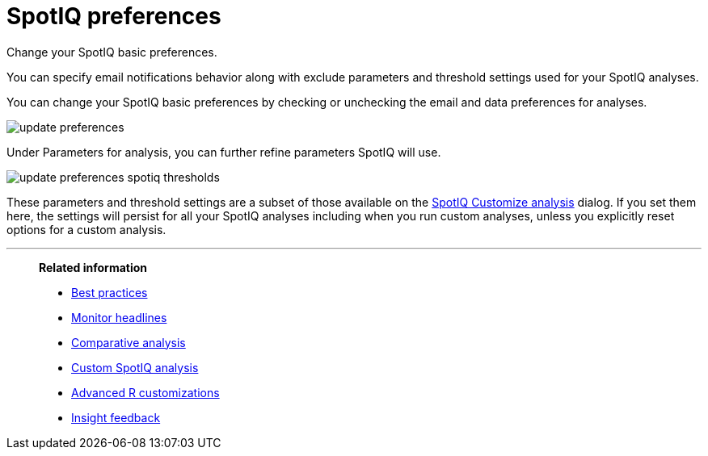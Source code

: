= SpotIQ preferences
:last_updated: 02/04/2021
:linkattrs:
:experimental:

Change your SpotIQ basic preferences.

You can specify email notifications behavior along with exclude parameters and threshold settings used for your SpotIQ analyses.

You can change your SpotIQ basic preferences by checking or unchecking the email and data preferences for analyses.

image::update_preferences.png[]

Under Parameters for analysis, you can further refine parameters SpotIQ will use.

image::update_preferences_spotiq_thresholds.png[]

These parameters and threshold settings are a subset of those available on the  xref:spotiq-custom.adoc[SpotIQ Customize analysis] dialog.
If you set them here, the settings will persist for all your SpotIQ analyses including  when you run custom analyses, unless you explicitly reset options for a custom analysis.

'''
> **Related information**
>
> * xref:spotiq-best.adoc[Best practices]
> * xref:spotiq-monitor-headlines.adoc[Monitor headlines]
> * xref:spotiq-comparative.adoc[Comparative analysis]
> * xref:spotiq-custom.adoc[Custom SpotIQ analysis]
> * xref:spotiq-r.adoc[Advanced R customizations]
> * xref:spotiq-feedback.adoc[Insight feedback]
